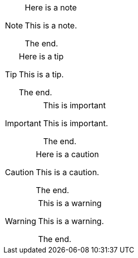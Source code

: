 [NOTE]
.Here is a note
====
This is a note.

The end.
====

[TIP]
.Here is a tip
====
This is a tip.

The end.
====

[IMPORTANT]
.This is important
====
This is important.

The end.
====

[CAUTION]
.Here is a caution
====
This is a caution.

The end.
====

[WARNING]
.This is a warning
====
This is a warning.

The end.
====

